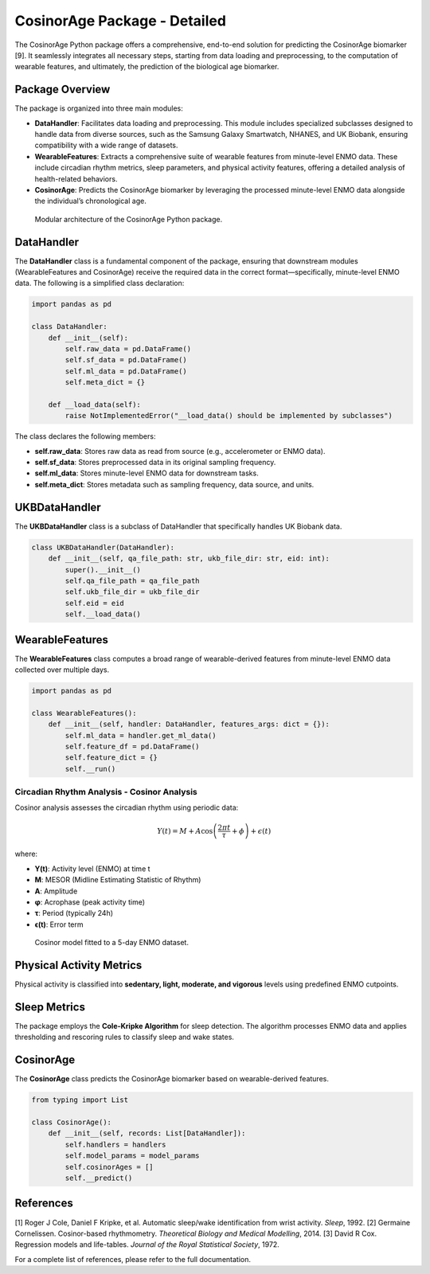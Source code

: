 CosinorAge Package - Detailed
============================

The CosinorAge Python package offers a comprehensive, end-to-end solution for predicting the CosinorAge biomarker [9]. It seamlessly integrates all necessary steps, starting from data loading and preprocessing, to the computation of wearable features, and ultimately, the prediction of the biological age biomarker.

Package Overview
----------------
The package is organized into three main modules:

- **DataHandler**: Facilitates data loading and preprocessing. This module includes specialized subclasses designed to handle data from diverse sources, such as the Samsung Galaxy Smartwatch, NHANES, and UK Biobank, ensuring compatibility with a wide range of datasets.
- **WearableFeatures**: Extracts a comprehensive suite of wearable features from minute-level ENMO data. These include circadian rhythm metrics, sleep parameters, and physical activity features, offering a detailed analysis of health-related behaviors.
- **CosinorAge**: Predicts the CosinorAge biomarker by leveraging the processed minute-level ENMO data alongside the individual’s chronological age.

.. figure:: docs/figs/flowchart.png
   :alt: Supported Data Sources

   Modular architecture of the CosinorAge Python package.

DataHandler
-----------
The **DataHandler** class is a fundamental component of the package, ensuring that downstream modules (WearableFeatures and CosinorAge) receive the required data in the correct format—specifically, minute-level ENMO data. The following is a simplified class declaration:

.. code-block:: python

   import pandas as pd

   class DataHandler:
       def __init__(self):
           self.raw_data = pd.DataFrame()
           self.sf_data = pd.DataFrame()
           self.ml_data = pd.DataFrame()
           self.meta_dict = {}

       def __load_data(self):
           raise NotImplementedError("__load_data() should be implemented by subclasses")

The class declares the following members:

- **self.raw_data**: Stores raw data as read from source (e.g., accelerometer or ENMO data).
- **self.sf_data**: Stores preprocessed data in its original sampling frequency.
- **self.ml_data**: Stores minute-level ENMO data for downstream tasks.
- **self.meta_dict**: Stores metadata such as sampling frequency, data source, and units.

UKBDataHandler
--------------
The **UKBDataHandler** class is a subclass of DataHandler that specifically handles UK Biobank data.

.. code-block:: python

   class UKBDataHandler(DataHandler):
       def __init__(self, qa_file_path: str, ukb_file_dir: str, eid: int):
           super().__init__()
           self.qa_file_path = qa_file_path
           self.ukb_file_dir = ukb_file_dir
           self.eid = eid
           self.__load_data()

WearableFeatures
----------------
The **WearableFeatures** class computes a broad range of wearable-derived features from minute-level ENMO data collected over multiple days.

.. code-block:: python

   import pandas as pd

   class WearableFeatures():
       def __init__(self, handler: DataHandler, features_args: dict = {}):
           self.ml_data = handler.get_ml_data()
           self.feature_df = pd.DataFrame()
           self.feature_dict = {}
           self.__run()

Circadian Rhythm Analysis - Cosinor Analysis
^^^^^^^^^^^^^^^^^^^^^^^^^^^^^^^^^^^^^^^^^^^^
Cosinor analysis assesses the circadian rhythm using periodic data:

.. math::
   Y(t) = M + A \cos\left( \frac{2\pi t}{\tau} + \phi \right) + \epsilon(t)

where:

- **Y(t)**: Activity level (ENMO) at time t
- **M**: MESOR (Midline Estimating Statistic of Rhythm)
- **A**: Amplitude
- **φ**: Acrophase (peak activity time)
- **τ**: Period (typically 24h)
- **ϵ(t)**: Error term

.. figure:: docs/figs/cosinor_model.png
   :alt: Cosinor Model Example

   Cosinor model fitted to a 5-day ENMO dataset.

Physical Activity Metrics
-------------------------
Physical activity is classified into **sedentary, light, moderate, and vigorous** levels using predefined ENMO cutpoints.

Sleep Metrics
-------------
The package employs the **Cole-Kripke Algorithm** for sleep detection. The algorithm processes ENMO data and applies thresholding and rescoring rules to classify sleep and wake states.

CosinorAge
----------
The **CosinorAge** class predicts the CosinorAge biomarker based on wearable-derived features.

.. code-block:: python

   from typing import List

   class CosinorAge():
       def __init__(self, records: List[DataHandler]):
           self.handlers = handlers
           self.model_params = model_params
           self.cosinorAges = []
           self.__predict()

References
----------
[1] Roger J Cole, Daniel F Kripke, et al. Automatic sleep/wake identification from wrist activity. *Sleep*, 1992.
[2] Germaine Cornelissen. Cosinor-based rhythmometry. *Theoretical Biology and Medical Modelling*, 2014.
[3] David R Cox. Regression models and life-tables. *Journal of the Royal Statistical Society*, 1972.

For a complete list of references, please refer to the full documentation.
